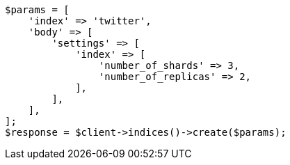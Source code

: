 // This file is autogenerated, DO NOT EDIT
// Use `php util/GenerateDocExamples.php` to generate the docs examples
    
[source, php]
----
$params = [
    'index' => 'twitter',
    'body' => [
        'settings' => [
            'index' => [
                'number_of_shards' => 3,
                'number_of_replicas' => 2,
            ],
        ],
    ],
];
$response = $client->indices()->create($params);
----
